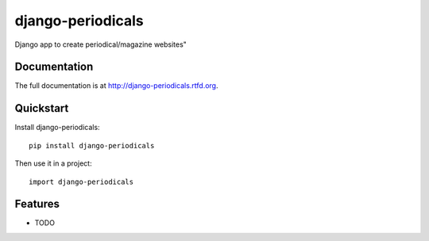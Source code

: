 =============================
django-periodicals
=============================

.. image:: https://badge.fury.io/py/django-periodicals.png
    :target: http://badge.fury.io/py/django-periodicals
    
.. image:: https://travis-ci.org/saschwarz/django-periodicals.png?branch=master
        :target: https://travis-ci.org/saschwarz/django-periodicals

.. image:: https://pypip.in/d/django-periodicals/badge.png
        :target: https://crate.io/packages/django-periodicals?version=latest


Django app to create periodical/magazine websites"

Documentation
-------------

The full documentation is at http://django-periodicals.rtfd.org.

Quickstart
----------

Install django-periodicals::

    pip install django-periodicals

Then use it in a project::

	import django-periodicals

Features
--------

* TODO